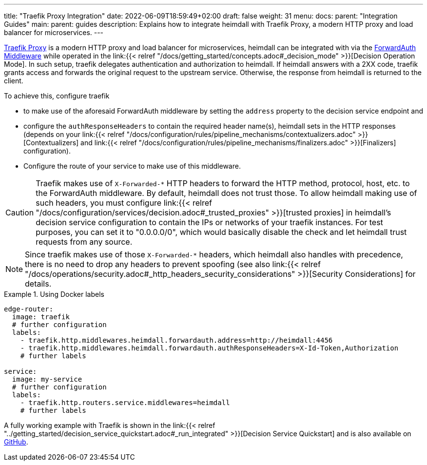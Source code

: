 ---
title: "Traefik Proxy Integration"
date: 2022-06-09T18:59:49+02:00
draft: false
weight: 31
menu:
  docs:
    parent: "Integration Guides"
  main:
    parent: guides
description: Explains how to integrate heimdall with Traefik Proxy, a modern HTTP proxy and load balancer for microservices.
---

https://doc.traefik.io/traefik/[Traefik Proxy] is a modern HTTP proxy and load balancer for microservices, heimdall can be integrated with via the https://doc.traefik.io/traefik/middlewares/http/forwardauth/[ForwardAuth Middleware] while operated in the link:{{< relref "/docs/getting_started/concepts.adoc#_decision_mode" >}}[Decision Operation Mode]. In such setup, traefik delegates authentication and authorization to heimdall. If heimdall answers with a 2XX code, traefik grants access and forwards the original request to the upstream service. Otherwise, the response from heimdall is returned to the client.

To achieve this, configure traefik

* to make use of the aforesaid ForwardAuth middleware by setting the `address` property to the decision service endpoint and
* configure the `authResponseHeaders` to contain the required header name(s), heimdall sets in the HTTP responses (depends on your link:{{< relref "/docs/configuration/rules/pipeline_mechanisms/contextualizers.adoc" >}}[Contextualizers] and link:{{< relref "/docs/configuration/rules/pipeline_mechanisms/finalizers.adoc" >}}[Finalizers] configuration).
* Configure the route of your service to make use of this middleware.

[CAUTION]
====
Traefik makes use of `X-Forwarded-*` HTTP headers to forward the HTTP method, protocol, host, etc. to the ForwardAuth middleware. By default, heimdall does not trust those. To allow heimdall making use of such headers, you must configure link:{{< relref "/docs/configuration/services/decision.adoc#_trusted_proxies" >}}[trusted proxies] in heimdall's decision service configuration to contain the IPs or networks of your traefik instances. For test purposes, you can set it to "0.0.0.0/0", which would basically disable the check and let heimdall trust requests from any source.
====

NOTE: Since traefik makes use of those `X-Forwarded-*` headers, which heimdall also handles with precedence, there is no need to drop any headers to prevent spoofing (see also link:{{< relref "/docs/operations/security.adoc#_http_headers_security_considerations" >}}[Security Considerations] for details.

.Using Docker labels
====

[source, yaml]
----
edge-router:
  image: traefik
  # further configuration
  labels:
    - traefik.http.middlewares.heimdall.forwardauth.address=http://heimdall:4456
    - traefik.http.middlewares.heimdall.forwardauth.authResponseHeaders=X-Id-Token,Authorization
    # further labels

service:
  image: my-service
  # further configuration
  labels:
    - traefik.http.routers.service.middlewares=heimdall
    # further labels
----

A fully working example with Traefik is shown in the link:{{< relref "../getting_started/decision_service_quickstart.adoc#_run_integrated" >}}[Decision Service Quickstart] and is also available on https://github.com/dadrus/heimdall/tree/main/examples[GitHub].

====
